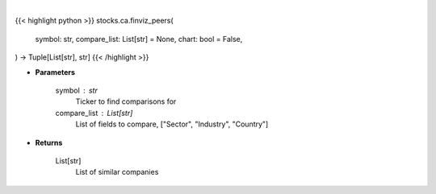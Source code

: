 .. role:: python(code)
    :language: python
    :class: highlight

|

.. raw:: html

    <h3>
    > Getting data
    </h3>

{{< highlight python >}}
stocks.ca.finviz_peers(
    symbol: str,
    compare_list: List[str] = None,
    chart: bool = False,
) -> Tuple[List[str], str]
{{< /highlight >}}

.. raw:: html

    <p>
    Get similar companies from Finviz
    </p>

* **Parameters**

    symbol : str
        Ticker to find comparisons for
    compare_list : List[str]
        List of fields to compare, ["Sector", "Industry", "Country"]

* **Returns**

    List[str]
        List of similar companies

